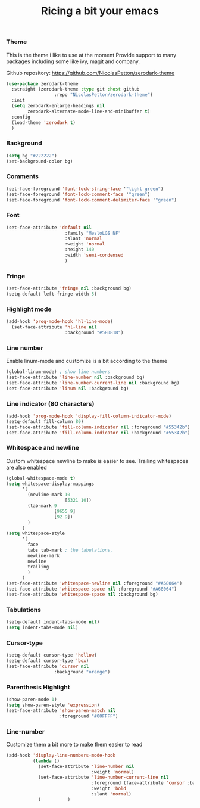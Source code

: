 #+TITLE: Ricing a bit your emacs

*** Theme
This is the theme i like to use at the moment
Provide support to many packages including some like ivy, magit and company.

Github repository: [[https://github.com/NicolasPetton/zerodark-theme]]
#+BEGIN_SRC emacs-lisp
(use-package zerodark-theme
  :straight (zerodark-theme :type git :host github
      		      :repo "NicolasPetton/zerodark-theme")
  :init
  (setq zerodark-enlarge-headings nil
        zerodark-alternate-mode-line-and-minibuffer t)
  :config
  (load-theme 'zerodark t)
  )
#+END_SRC

*** Background
#+BEGIN_SRC emacs-lisp
(setq bg "#222222")
(set-background-color bg)
#+END_SRC

*** Comments
#+BEGIN_SRC emacs-lisp
(set-face-foreground 'font-lock-string-face '"light green")
(set-face-foreground 'font-lock-comment-face '"green")
(set-face-foreground 'font-lock-comment-delimiter-face '"green")
#+END_SRC

*** Font
#+BEGIN_SRC emacs-lisp
(set-face-attribute 'default nil
                      :family "MesloLGS NF"
                      :slant 'normal
                      :weight 'normal
                      :height 140
                      :width 'semi-condensed
                      )
#+END_SRC

*** Fringe
#+BEGIN_SRC emacs-lisp
(set-face-attribute 'fringe nil :background bg)
(setq-default left-fringe-width 5)
#+END_SRC

*** Highlight mode
#+BEGIN_SRC emacs-lisp
(add-hook 'prog-mode-hook 'hl-line-mode)
  (set-face-attribute 'hl-line nil
                      :background "#580818")
#+END_SRC

*** Line number
Enable linum-mode and customize is a bit according to the theme
#+BEGIN_SRC emacs-lisp
(global-linum-mode) ; show line numbers
(set-face-attribute 'line-number nil :background bg)
(set-face-attribute 'line-number-current-line nil :background bg)
(set-face-attribute 'linum nil :background bg)
#+END_SRC

*** Line indicator (80 characters)
#+BEGIN_SRC emacs-lisp
(add-hook 'prog-mode-hook 'display-fill-column-indicator-mode)
(setq-default fill-column 80)
(set-face-attribute 'fill-column-indicator nil :foreground "#55342b")
(set-face-attribute 'fill-column-indicator nil :background "#55342b")
#+END_SRC

*** Whitespace and newline
Custom whitespace newline to make is easier to see.
Trailing whitespaces are also enabled
#+BEGIN_SRC emacs-lisp
  (global-whitespace-mode t)
  (setq whitespace-display-mappings
        '(
          (newline-mark 10
                        [5321 10])
          (tab-mark 9
                    [9655 9]
                    [92 9])
          )
        )
  (setq whitespace-style
        '(
          face
          tabs tab-mark ; the tabulations,
          newline-mark
          newline
          trailing
          )
        )
  (set-face-attribute 'whitespace-newline nil :foreground "#A68064")
  (set-face-attribute 'whitespace-space nil :foreground "#A68064")
  (set-face-attribute 'whitespace-space nil :background bg)

#+END_SRC

*** Tabulations
#+BEGIN_SRC emacs-lisp
(setq-default indent-tabs-mode nil)
(setq indent-tabs-mode nil)
#+END_SRC
*** Cursor-type
#+BEGIN_SRC emacs-lisp
(setq-default cursor-type 'hollow)
(setq-default cursor-type 'box)
(set-face-attribute 'cursor nil
                  :background "orange")

#+END_SRC
*** Parenthesis Highlight
    #+begin_src emacs-lisp
(show-paren-mode 1)
(setq show-paren-style 'expression)
(set-face-attribute 'show-paren-match nil
                    :foreground "#00FFFF")
    #+end_src
*** Line-number
Customize them a bit more to make them easier to read
#+BEGIN_SRC emacs-lisp
(add-hook 'display-line-numbers-mode-hook
          (lambda ()
            (set-face-attribute 'line-number nil
                                :weight 'normal)
            (set-face-attribute 'line-number-current-line nil
                                :foreground (face-attribute 'cursor :background)
                                :weight 'bold
                                :slant 'normal)
            )          )
#+END_SRC
